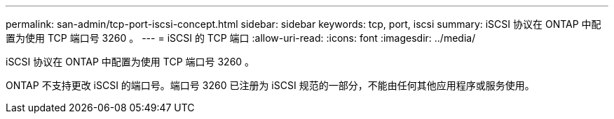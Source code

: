 ---
permalink: san-admin/tcp-port-iscsi-concept.html 
sidebar: sidebar 
keywords: tcp, port, iscsi 
summary: iSCSI 协议在 ONTAP 中配置为使用 TCP 端口号 3260 。 
---
= iSCSI 的 TCP 端口
:allow-uri-read: 
:icons: font
:imagesdir: ../media/


[role="lead"]
iSCSI 协议在 ONTAP 中配置为使用 TCP 端口号 3260 。

ONTAP 不支持更改 iSCSI 的端口号。端口号 3260 已注册为 iSCSI 规范的一部分，不能由任何其他应用程序或服务使用。
